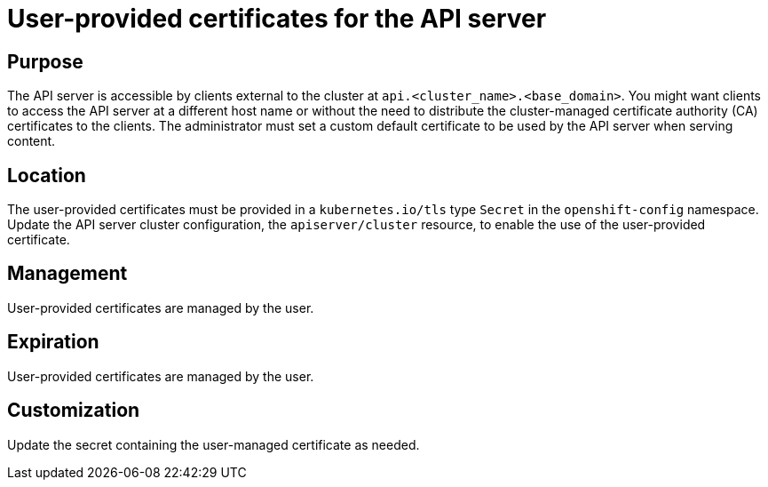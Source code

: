// Module included in the following assemblies:
//
// *authentication/certificate-types-descriptions.adoc

[id="user-provided-certificates-for-the-api-server_{context}"]
= User-provided certificates for the API server

[discrete]
== Purpose

The API server is accessible by clients external to the cluster at
`api.<cluster_name>.<base_domain>`. You might want clients to access the API
server at a different host name or without the need to distribute the
cluster-managed certificate authority (CA) certificates to the clients. The
administrator must set a custom default certificate to be used by the API server
when serving content.

[discrete]
== Location

The user-provided certificates must be provided in a `kubernetes.io/tls` type
`Secret` in the `openshift-config` namespace. Update the API server cluster
configuration, the `apiserver/cluster` resource, to enable the use of the
user-provided certificate.

[discrete]
== Management

User-provided certificates are managed by the user.

[discrete]
== Expiration

User-provided certificates are managed by the user.

[discrete]
== Customization

Update the secret containing the user-managed certificate as needed.
